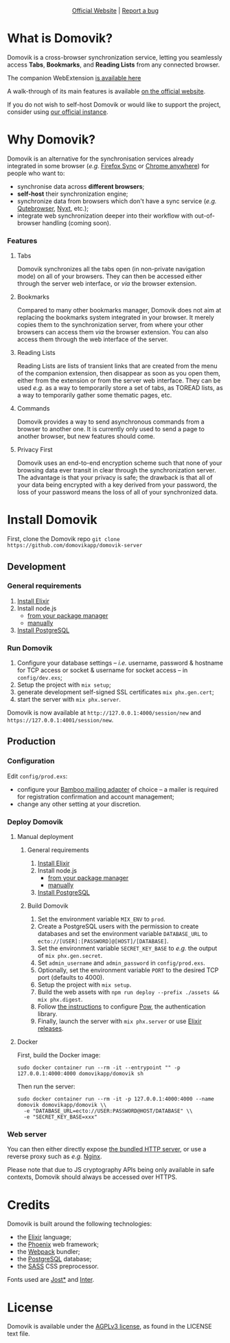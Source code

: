 #+html: <p align="center"><a href="https://domovik.app"><img src="logos/logo.png"></a></p>

#+html: <p align="center"><a href="https://domovik.app">Official Website</a> | <a href="https://github.com/domovikapp/domovik-server/issues">Report a bug</a></p>

* What is Domovik?
Domovik is a cross-browser synchronization service, letting you seamlessly access *Tabs*, *Bookmarks*, and *Reading Lists* from any connected browser.

[[https://raw.githubusercontent.com/domovikapp/domovik-webext/master/sshots/browsers.png]]

The companion WebExtension [[https://github.com/domovikapp/domovik-webext][is available here]]

A walk-through of its main features is available [[https://domovik.app][on the official website]].

If you do not wish to self-host Domovik or would like to support the project, consider using [[https://domovik.app/#try][our official instance]].

* Why Domovik?
Domovik is an alternative for the synchronisation services already integrated in some browser (/e.g./ [[https://www.mozilla.org/firefox/sync/][Firefox Sync]] or [[https://www.google.com/chrome/anywhere/][Chrome anywhere]]) for people who want to:
- synchronise data across *different browsers*;
- *self-host* their synchronization engine;
- synchronize data from browsers which don't have a sync service (/e.g./ [[https://qutebrowser.org/][Qutebrowser]], [[https://nyxt.atlas.engineer/][Nyxt]], etc.);
- integrate web synchronization deeper into their workflow with out-of-browser handling (coming soon).

*** Features
**** Tabs
Domovik synchronizes all the tabs open (in non-private navigation mode) on all of your browsers. They can then be accessed either through the server web interface, or /via/ the browser extension.

[[https://raw.githubusercontent.com/domovikapp/domovik-webext/master/sshots/browsers.png-small.png]]
**** Bookmarks
Compared to many other bookmarks manager, Domovik does not aim at replacing the bookmarks system integrated in your browser. It merely copies them to the synchronization server, from where your other browsers can access them /via/ the browser extension. You can also access them through the web interface of the server.

[[https://raw.githubusercontent.com/domovikapp/domovik-webext/master/sshots/bookmarks.png-small.png]]
**** Reading Lists
Reading Lists are lists of transient links that are created from the menu of the companion extension, then disappear as soon as you open them, either from the extension or from the server web interface. They can be used /e.g./ as a way to temporarily store a set of tabs, as TOREAD lists, as a way to temporarily gather some thematic pages, etc.

[[https://raw.githubusercontent.com/domovikapp/domovik-webext/master/sshots/lists.png-small.png]]
**** Commands
Domovik provides a way to send asynchronous commands from a browser to another one. It is currently only used to send a page to another browser, but new features should come.

[[https://domovik.app/images/sendlink.png]]
**** Privacy First
Domovik uses an end-to-end encryption scheme such that none of your browsing data ever transit in clear through the synchronization server. The advantage is that your privacy is safe; the drawback is that all of your data being encrypted with a key derived from your password, the loss of your password means the loss of all of your synchronized data.

* Install Domovik
First, clone the Domovik repo =git clone https://github.com/domovikapp/domovik-server=
** Development
*** General requirements
1. [[https://elixir-lang.org/install.html][Install Elixir]]
2. Install node.js
  + [[https://nodejs.org/en/download/package-manager/][from your package manager]]
  + [[https://nodejs.org/en/download/][manually]]
3. [[https://www.postgresql.org/download/][Install PostgreSQL]]

*** Run Domovik
1. Configure your database settings -- /i.e./ username, password & hostname for TCP access or socket & username for socket access -- in =config/dev.exs=;
2. Setup the project with =mix setup=;
3. generate development self-signed SSL certificates =mix phx.gen.cert=;
4. start the server with =mix phx.server=.

Domovik is now available at =http://127.0.0.1:4000/session/new= and =https://127.0.0.1:4001/session/new=.

** Production
*** Configuration
Edit =config/prod.exs=:
  - configure your [[https://hexdocs.pm/bamboo/readme.html#using-adapters][Bamboo mailing adapter]] of choice -- a mailer is required for registration confirmation and account management;
  - change any other setting at your discretion.

*** Deploy Domovik
**** Manual deployment
***** General requirements
1. [[https://elixir-lang.org/install.html][Install Elixir]]
2. Install node.js
  + [[https://nodejs.org/en/download/package-manager/][from your package manager]]
  + [[https://nodejs.org/en/download/][manually]]
3. [[https://www.postgresql.org/download/][Install PostgreSQL]]

***** Build Domovik
1. Set the environment variable =MIX_ENV= to =prod=.
2. Create a PostgreSQL users with the permission to create databases and set the environment variable =DATABASE_URL= to =ecto://[USER]:[PASSWORD]@[HOST]/[DATABASE]=.
3. Set the environment variable =SECRET_KEY_BASE= to /e.g./ the output of =mix phx.gen.secret=.
4. Set =admin_username= and =admin_password= in =config/prod.exs=.
5. Optionally, set the environment variable =PORT= to the desired TCP port (defaults to 4000).
6. Setup the project with =mix setup=.
7. Build the web assets with =npm run deploy --prefix ./assets && mix phx.digest=.
8. Follow [[https://hexdocs.pm/pow/production_checklist.html#required-use-a-persistent-cache-store][the instructions]] to configure [[https://powauth.com/][Pow]], the authentication library.
9. Finally, launch the server with =mix phx.server= or use [[https://hexdocs.pm/phoenix/1.6.2/releases.html][Elixir releases]].

**** Docker
First, build the Docker image:
#+begin_src shell
sudo docker container run --rm -it --entrypoint "" -p 127.0.0.1:4000:4000 domovikapp/domovik sh
#+end_src

Then run the server:
#+begin_src shell
sudo docker container run --rm -it -p 127.0.0.1:4000:4000 --name domovik domovikapp/domovik \\
  -e "DATABASE_URL=ecto://USER:PASSWORD@HOST/DATABASE" \\
  -e "SECRET_KEY_BASE=xxx"
#+end_src

*** Web server
You can then either directly expose [[https://hexdocs.pm/phoenix/using_ssl.html][the bundled HTTP server]], or use a reverse proxy such as /e.g./ [[https://docs.nginx.com/nginx/admin-guide/web-server/reverse-proxy/][Nginx]].

Please note that due to JS cryptography APIs being only available in safe contexts, Domovik should always be accessed over HTTPS.

* Credits
Domovik is built around the following technologies:
- the [[https://elixir-lang.org/][Elixir]] language;
- the [[https://www.phoenixframework.org/][Phoenix]] web framework;
- the [[https://webpack.js.org/][Webpack]] bundler;
- the [[https://www.postgresql.org/][PostgreSQL]] database;
- the [[https://sass-lang.com][SASS]] CSS preprocessor.

Fonts used are [[https://indestructibletype.com/Jost.html][Jost*]] and [[https://rsms.me/inter/][Inter]].

* License
Domovik is available under the [[http://www.gnu.org/licenses/agpl-3.0.html][AGPLv3 license]], as found in the LICENSE text file.
